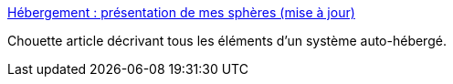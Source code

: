 :jbake-type: post
:jbake-status: published
:jbake-title: Hébergement : présentation de mes sphères (mise à jour)
:jbake-tags: server,software,auto-hébergement,_mois_juin,_année_2013
:jbake-date: 2013-06-28
:jbake-depth: ../
:jbake-uri: shaarli/1372433855000.adoc
:jbake-source: https://nicolas-delsaux.hd.free.fr/Shaarli?searchterm=http%3A%2F%2Fpostblue.info%2Fhebergement-presentation-de-mes-spheres%2F&searchtags=server+software+auto-h%C3%A9bergement+_mois_juin+_ann%C3%A9e_2013
:jbake-style: shaarli

http://postblue.info/hebergement-presentation-de-mes-spheres/[Hébergement : présentation de mes sphères (mise à jour)]

Chouette article décrivant tous les éléments d'un système auto-hébergé.
